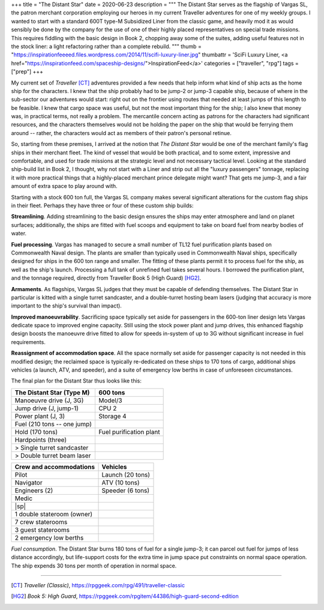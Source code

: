 +++
title = "The Distant Star"
date = 2020-06-23
description = """
The Distant Star serves as the flagship of Vargas SL, the patron merchant
corporation employing our heroes in my current Traveller adventures for one of
my weekly groups. I wanted to start with a standard 600T type-M Subsidized Liner
from the classic game, and heavily mod it as would sensibly be done by the
company for the use of one of their highly placed representatives on special
trade missions. This requires fiddling with the basic design in Book 2, chopping
away some of the suites, adding useful features not in the stock liner: a light
refactoring rather than a complete rebuild.
"""
thumb = "https://inspirationfeeeed.files.wordpress.com/2014/11/scifi-luxury-liner.jpg"
thumbattr = 'SciFi Luxury Liner, <a href="https://inspirationfeed.com/spaceship-designs/">InspirationFeed</a>'
categories = ["traveller", "rpg"]
tags = ["prep"]
+++

My current set of *Traveller* [CT]_ adventures provided a few needs that help
inform what kind of ship acts as the home ship for the characters. I knew that
the ship probably had to be jump-2 or jump-3 capable ship, because of where in
the sub-sector our adventures would start: right out on the frontier using
routes that needed at least jumps of this length to be feasible. I knew
that cargo space was useful, but not the most important thing for the ship; I
also knew that money was, in practical terms, not really a problem. The
mercantile concern acting as patrons for the characters had significant
resources, and the characters themselves would not be holding the paper on the
ship that would be ferrying them around -- rather, the characters would act as
members of their patron's personal retinue.

So, starting from these premises, I arrived at the notion that *The Distant
Star* would be one of the merchant family's flag ships in their merchant fleet.
The kind of vessel that would be both practical, and to some extent, impressive
and comfortable, and used for trade missions at the strategic level and not
necessary tactical level. Looking at the standard ship-build list in Book 2, I
thought, why not start with a Liner and strip out all the "luxury passengers"
tonnage, replacing it with more practical things that a highly-placed merchant
prince delegate might want? That gets me jump-3, and a fair amount of extra
space to play around with.

Starting with a stock 600 ton full, the Vargas SL company makes several
significant alterations for the custom flag ships in their fleet. Perhaps they
have three or four of these custom ship builds:

**Streamlining**. Adding streamlining to the basic design ensures the ships may
enter atmosphere and land on planet surfaces; additionally, the ships are fitted
with fuel scoops and equipment to take on board fuel from nearby bodies of
water.

**Fuel processing**. Vargas has managed to secure a small number of TL12 fuel
purification plants based on Commonwealth Naval design. The plants are
smaller than typically used in Commonwealth Naval ships, specifically designed
for ships in the 600 ton range and smaller. The fitting of these plants permit
it to process fuel for the ship, as well as the ship's launch. Processing a full
tank of unrefined fuel takes several hours. I borrowed the purification plant,
and the tonnage required, directly from Traveller Book 5 (High Guard) [HG2]_.

**Armaments**. As flagships, Vargas SL judges that they must be capable of
defending themselves. The Distant Star in particular is kitted with a single
turret sandcaster, and a double-turret hosting beam lasers (judging that accuracy
is more important to the ship's survival than impact).

**Improved manoeuvrability**. Sacrificing space typically set aside for passengers
in the 600-ton liner design lets Vargas dedicate space to improved engine
capacity. Still using the stock power plant and jump drives, this enhanced
flagship design boosts the manoeuvre drive fitted to allow for speeds in-system
of up to 3G without significant increase in fuel requirements.

**Reassignment of accommodation space**. All the space normally set aside for
passenger capacity is not needed in this modified design; the reclaimed space is
typically re-dedicated on these ships to 170 tons of cargo, additional ships
vehicles (a launch, ATV, and speeder), and a suite of emergency low berths in
case of unforeseen circumstances.

The final plan for the Distant Star thus looks like this:

=========================== ===========================
The Distant Star (Type M)   600 tons
=========================== ===========================
Manoeuvre drive (J, 3G)     Model/3
Jump drive (J, jump-1)      CPU 2
Power plant (J, 3)          Storage 4
Fuel (210 tons -- one jump)
Hold (170 tons)             Fuel purification plant
Hardpoints (three)
> Single turret sandcaster
> Double turret beam laser
=========================== ===========================

=========================== ===========================
Crew and accommodations     Vehicles
=========================== ===========================
Pilot                       Launch (20 tons)
Navigator                   ATV (10 tons)
Engineers (2)               Speeder (6 tons)
Medic
|sp|
1 double stateroom (owner)
7 crew staterooms
3 guest staterooms
2 emergency low berths
=========================== ===========================

*Fuel consumption*. The Distant Star burns 180 tons of fuel for a single jump-3;
it can parcel out fuel for jumps of less distance accordingly, but life-support
costs for the extra time in jump space put constraints on normal space
operation. The ship expends 30 tons per month of operation in normal space.


....

.. [CT] :title:`Traveller (Classic)`, https://rpggeek.com/rpg/491/traveller-classic

.. [HG2] :title:`Book 5: High Guard`, https://rpggeek.com/rpgitem/44386/high-guard-second-edition

.. |br| raw:: html

   <br/>

.. |sp| raw:: html

   &nbsp;

.. |_| unicode:: 0xA0
   :trim:

.. |__| unicode:: 0xA0 0xA0
   :trim:
